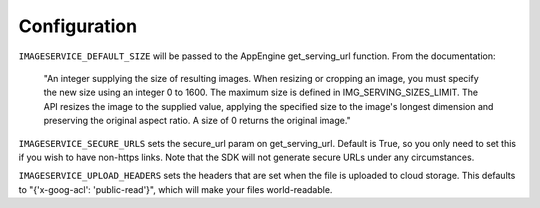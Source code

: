================
Configuration
================

``IMAGESERVICE_DEFAULT_SIZE`` will be passed to the AppEngine get_serving_url
function. From the documentation:

   "An integer supplying the size of resulting images. When resizing or cropping an image, you must specify the new size using an integer 0 to 1600. The maximum size is defined in IMG_SERVING_SIZES_LIMIT. The API resizes the image to the supplied value, applying the specified size to the image's longest dimension and preserving the original aspect ratio. A size of 0 returns the original image."

``IMAGESERVICE_SECURE_URLS`` sets the secure_url param on get_serving_url.
Default is True, so you only need to set this if you wish to have non-https links. 
Note that the SDK will not generate secure URLs under any circumstances.

``IMAGESERVICE_UPLOAD_HEADERS`` sets the headers that are set when the file is
uploaded to cloud storage. This defaults to "{'x-goog-acl': 'public-read'}", which
will make your files world-readable. 